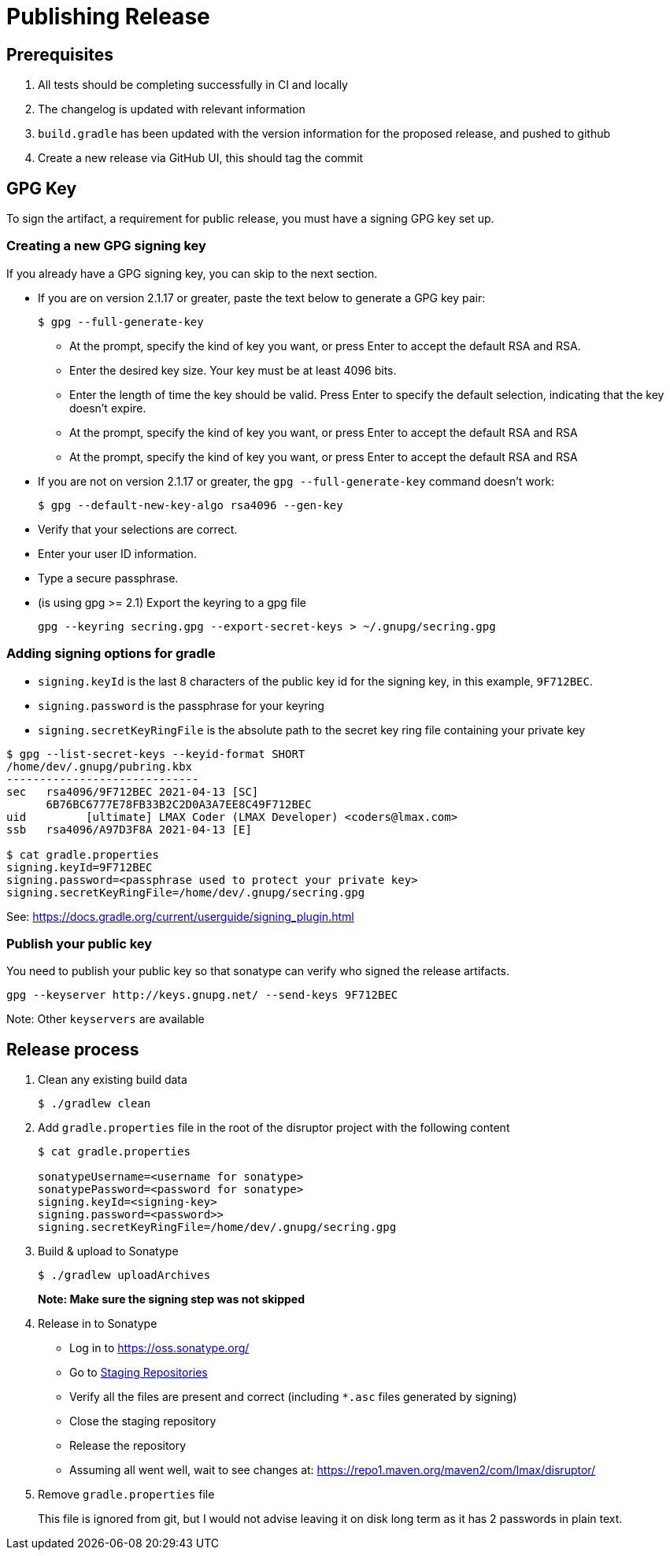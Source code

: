 = Publishing Release

:Author: LMAX Development Team
:Email:
:Date: {docdata}

== Prerequisites

1. All tests should be completing successfully in CI and locally
2. The changelog is updated with relevant information
3. `build.gradle` has been updated with the version information for the proposed release, and pushed to github
4. Create a new release via GitHub UI, this should tag the commit

== GPG Key

To sign the artifact, a requirement for public release, you must have a signing GPG key set up.

=== Creating a new GPG signing key

If you already have a GPG signing key, you can skip to the next section.

- If you are on version 2.1.17 or greater, paste the text below to generate a GPG key pair:
+
--
[source,shell script]
----
$ gpg --full-generate-key
----
  - At the prompt, specify the kind of key you want, or press Enter to accept the default RSA and RSA.
  - Enter the desired key size. Your key must be at least 4096 bits.
  - Enter the length of time the key should be valid. Press Enter to specify the default selection, indicating that the key doesn't expire.
  - At the prompt, specify the kind of key you want, or press Enter to accept the default RSA and RSA
  - At the prompt, specify the kind of key you want, or press Enter to accept the default RSA and RSA
--

 - If you are not on version 2.1.17 or greater, the `gpg --full-generate-key` command doesn't work:
+
--
[source,shell script]
----
$ gpg --default-new-key-algo rsa4096 --gen-key
----
--

 - Verify that your selections are correct.
 - Enter your user ID information.
 - Type a secure passphrase.
 - (is using gpg >= 2.1) Export the keyring to a gpg file
+
--
[source,shell script]
----
gpg --keyring secring.gpg --export-secret-keys > ~/.gnupg/secring.gpg
----
--

=== Adding signing options for gradle

 - `signing.keyId` is the last 8 characters of the public key id for the signing key, in this example, `9F712BEC`.
 - `signing.password` is the passphrase for your keyring
 - `signing.secretKeyRingFile` is the absolute path to the secret key ring file containing your private key

[source,shell script]
----
$ gpg --list-secret-keys --keyid-format SHORT
/home/dev/.gnupg/pubring.kbx
-----------------------------
sec   rsa4096/9F712BEC 2021-04-13 [SC]
      6B76BC6777E78FB33B2C2D0A3A7EE8C49F712BEC
uid         [ultimate] LMAX Coder (LMAX Developer) <coders@lmax.com>
ssb   rsa4096/A97D3F8A 2021-04-13 [E]

$ cat gradle.properties
signing.keyId=9F712BEC
signing.password=<passphrase used to protect your private key>
signing.secretKeyRingFile=/home/dev/.gnupg/secring.gpg
----

See: https://docs.gradle.org/current/userguide/signing_plugin.html

=== Publish your public key

You need to publish your public key so that sonatype can verify who signed the release artifacts.

----
gpg --keyserver http://keys.gnupg.net/ --send-keys 9F712BEC
----

Note: Other `keyservers` are available

== Release process

1. Clean any existing build data
+
--
[source,shell script]
----
$ ./gradlew clean
----
--
2. Add `gradle.properties` file in the root of the disruptor project with the following content
+
--
[source,shell script]
----
$ cat gradle.properties

sonatypeUsername=<username for sonatype>
sonatypePassword=<password for sonatype>
signing.keyId=<signing-key>
signing.password=<password>>
signing.secretKeyRingFile=/home/dev/.gnupg/secring.gpg
----
--
3. Build & upload to Sonatype
+
--
[source,shell script]
----
$ ./gradlew uploadArchives
----
*Note: Make sure the signing step was not skipped*
--
4. Release in to Sonatype
+
--
 - Log in to https://oss.sonatype.org/
 - Go to https://oss.sonatype.org/#stagingRepositories[Staging Repositories]
 - Verify all the files are present and correct (including `*.asc` files generated by signing)
 - Close the staging repository
 - Release the repository
 - Assuming all went well, wait to see changes at: https://repo1.maven.org/maven2/com/lmax/disruptor/
--
5. Remove `gradle.properties` file
+
--
This file is ignored from git, but I would not advise leaving it on disk long term as it has 2 passwords in plain text.
--